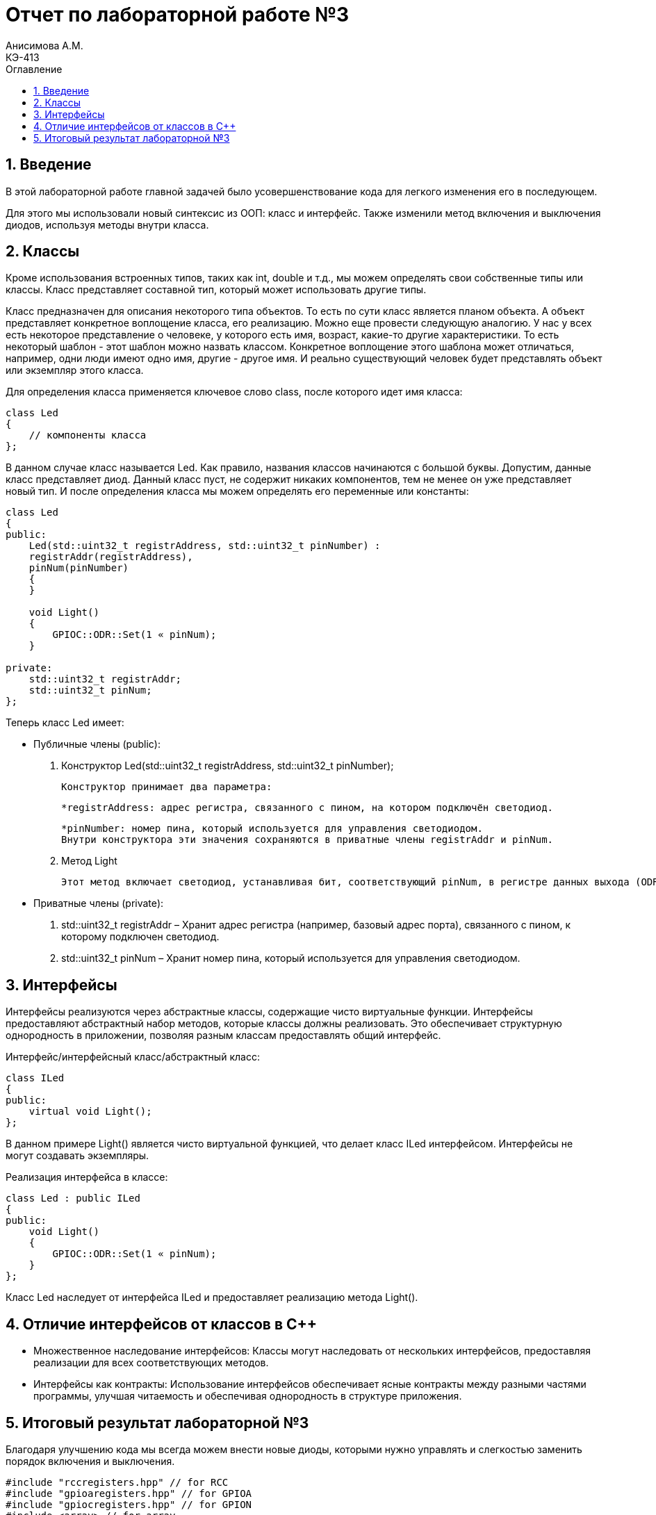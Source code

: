 = Отчет по лабораторной работе №3
Анисимова А.М.    <КЭ-413>
:imagesdir: images
:toc:
:toc-title: Оглавление
:figure-caption: Рисунок
:table-caption: Таблица
:sectnums: |,all|

== Введение

В этой лабораторной работе главной задачей было усовершенствование кода для легкого изменения его в последующем. 

Для этого мы использовали новый синтексис из ООП: класс и интерфейс. Также изменили метод включения и выключения диодов, используя методы внутри класса.


== Классы
Кроме использования встроенных типов, таких как int, double и т.д., мы можем определять свои собственные типы или классы. Класс представляет составной тип, который может использовать другие типы.

Класс предназначен для описания некоторого типа объектов. То есть по сути класс является планом объекта. А объект представляет конкретное воплощение класса, его реализацию. Можно еще провести следующую аналогию. У нас у всех есть некоторое представление о человеке, у которого есть имя, возраст, какие-то другие характеристики. То есть некоторый шаблон - этот шаблон можно назвать классом. Конкретное воплощение этого шаблона может отличаться, например, одни люди имеют одно имя, другие - другое имя. И реально существующий человек будет представлять объект или экземпляр этого класса.

Для определения класса применяется ключевое слово class, после которого идет имя класса:
----
class Led
{
    // компоненты класса
};
----
В данном случае класс называется Led. Как правило, названия классов начинаются с большой буквы. Допустим, данные класс представляет диод. Данный класс пуст, не содержит никаких компонентов, тем не менее он уже представляет новый тип. И после определения класса мы можем определять его переменные или константы:

----
class Led
{
public:
    Led(std::uint32_t registrAddress, std::uint32_t pinNumber) :
    registrAddr(registrAddress),
    pinNum(pinNumber)
    {
    }

    void Light()
    {
        GPIOC::ODR::Set(1 « pinNum);
    }
    
private:
    std::uint32_t registrAddr;
    std::uint32_t pinNum;
};
----
Теперь класс Led имеет:



* Публичные члены (public):

. Конструктор Led(std::uint32_t registrAddress, std::uint32_t pinNumber); 

    Конструктор принимает два параметра:

    *registrAddress: адрес регистра, связанного с пином, на котором подключён светодиод.

    *pinNumber: номер пина, который используется для управления светодиодом.
    Внутри конструктора эти значения сохраняются в приватные члены registrAddr и pinNum.


. Метод Light

    Этот метод включает светодиод, устанавливая бит, соответствующий pinNum, в регистре данных выхода (ODR).


* Приватные члены (private):

. std::uint32_t registrAddr – Хранит адрес регистра (например, базовый адрес порта), связанного с пином, к которому подключен светодиод.

. std::uint32_t pinNum – Хранит номер пина, который используется для управления светодиодом.


== Интерфейсы
Интерфейсы реализуются через абстрактные классы, содержащие чисто виртуальные функции. Интерфейсы предоставляют абстрактный набор методов, которые классы должны реализовать. Это обеспечивает структурную однородность в приложении, позволяя разным классам предоставлять общий интерфейс.

Интерфейс/интерфейсный класс/абстрактный класс:

----
class ILed
{
public:
    virtual void Light();
};
----

В данном примере Light() является чисто виртуальной функцией, что делает класс ILed интерфейсом. Интерфейсы не могут создавать экземпляры.

Реализация интерфейса в классе:
----
class Led : public ILed
{
public:    
    void Light()
    {
        GPIOC::ODR::Set(1 « pinNum);
    }
};
----

Класс Led наследует от интерфейса ILed и предоставляет реализацию метода Light().

== Отличие интерфейсов от классов в С++

* Множественное наследование интерфейсов: Классы могут наследовать от нескольких интерфейсов, предоставляя реализации для всех соответствующих методов.

* Интерфейсы как контракты: Использование интерфейсов обеспечивает ясные контракты между разными частями программы, улучшая читаемость и обеспечивая однородность в структуре приложения.




== Итоговый результат лабораторной №3

Благодаря улучшению кода мы всегда можем внести новые диоды, которыми нужно управлять и слегкостью заменить порядок включения и выключения.

----
#include "rccregisters.hpp" // for RCC
#include "gpioaregisters.hpp" // for GPIOA
#include "gpiocregisters.hpp" // for GPION
#include <array> // for array


std::uint32_t SystemCoreClock = 16'000'000U;

extern "C" {
    int __low_level_init(void)
    {
        //Switch on external 16 MHz oscillator
        RCC::CR::HSION::On::Set();
        while (RCC::CR::HSIRDY::NotReady::IsSet())
        {

        }
        //Switch system clock on external oscillator
        RCC::CFGR::SW::Hsi::Set();
        while (!RCC::CFGR::SWS::Hsi::IsSet())
        {

        }

        RCC::APB2ENR::SYSCFGEN::Enable::Set();

        return 1;
    }
}

void delay(int cycles)
{
for(int i = 0; i < cycles; ++i)
{
    //asm volatile("");
}
}

class ILed
{
public:
    virtual void Light();
    virtual void Off();
    virtual void Toggle();
};

class Led : public ILed
{
public:
    Led(std::uint32_t registrAddress, std::uint32_t pinNumber) :
    registrAddr(registrAddress),
    pinNum(pinNumber)
    {
    }

    void Light()
    {
        GPIOC::ODR::Set(1 « pinNum);
    }
    void Toggle()
    {
        GPIOC::ODR::Toggle(1 « pinNum);
    }
private:
    std::uint32_t registrAddr;
    std::uint32_t pinNum;
};


int main()
{
    RCC::AHB1ENR::GPIOAEN::Enable::Set();
    RCC::AHB1ENR::GPIOCEN::Enable::Set();
    GPIOA::MODER::MODER5::Output::Set();
    GPIOC::MODER::MODER5::Output::Set();
    GPIOC::MODER::MODER8::Output::Set();
    GPIOC::MODER::MODER9::Output::Set();

    constexpr std::uint32_t gpiocOdrRegAddres = 0x40020814U;
    constexpr std::uint32_t gpioaOdrRegAddres = 0x40020014U;

    Led led1(gpiocOdrRegAddres, 5);
    Led led2(gpiocOdrRegAddres, 8);
    Led led3(gpiocOdrRegAddres, 9);
    Led led4(gpioaOdrRegAddres, 5);

    std::array<Led*, 10> leds = {
    &led1,
    &led2,
    &led3};


        for (;;){

        for(auto it: leds){
            it -> Toggle();
            delay(800000);
        }
    }

    return 1;
}
----